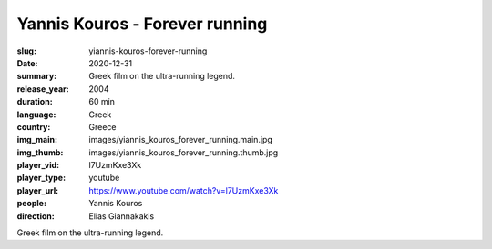 Yannis Kouros - Forever running
###############################

:slug: yiannis-kouros-forever-running
:date: 2020-12-31
:summary: Greek film on the ultra-running legend.
:release_year: 2004
:duration: 60 min
:language: Greek
:country: Greece
:img_main: images/yiannis_kouros_forever_running.main.jpg
:img_thumb: images/yiannis_kouros_forever_running.thumb.jpg
:player_vid: l7UzmKxe3Xk
:player_type: youtube
:player_url: https://www.youtube.com/watch?v=l7UzmKxe3Xk
:people: Yannis Kouros
:direction: Elias Giannakakis

Greek film on the ultra-running legend.

